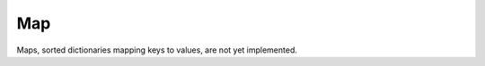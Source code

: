 .. ############################################################################
.. File  : doc/modules/map.rst
.. ############################################################################

.. _modules_Map:

***
Map
***

Maps, sorted dictionaries mapping keys to values, are not yet implemented.

.. ############################################################################
.. end of doc/modules/map.rst
.. ############################################################################
